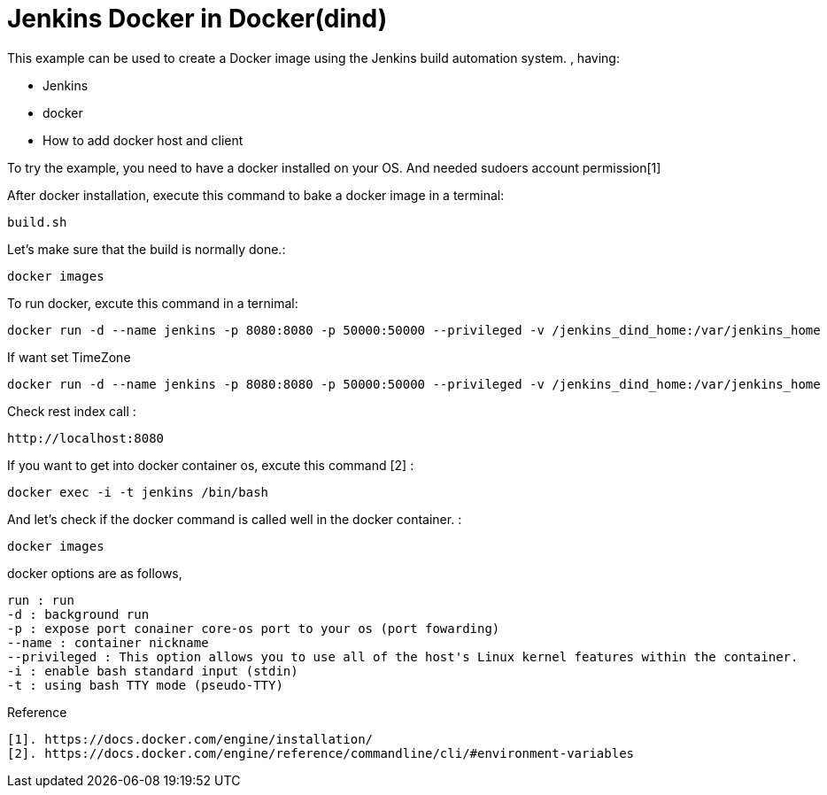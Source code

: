 # Jenkins Docker in Docker(dind) 

This example can be used to create a Docker image using the Jenkins build automation system. , having:

- Jenkins
- docker
- How to add docker host and client

 
To try the example, you need to have a docker installed on your OS. And needed sudoers account permission[1]


After docker installation, execute this command to bake a docker image in a terminal:

[source,shell]
----
build.sh
----

Let's make sure that the build is normally done.:  
[source,shell]
----
docker images
----

To run docker, excute this command in a ternimal:
 
[source,shell]
----
docker run -d --name jenkins -p 8080:8080 -p 50000:50000 --privileged -v /jenkins_dind_home:/var/jenkins_home  -v /var/run/docker.sock:/var/run/docker.sock modenaf360/jenkins-dind:latest
----

If want set TimeZone
----
docker run -d --name jenkins -p 8080:8080 -p 50000:50000 --privileged -v /jenkins_dind_home:/var/jenkins_home  -v /var/run/docker.sock:/var/run/docker.sock -e TZ=Asia/Seoul modenaf360/jenkins-dind:latest
----

Check rest index call :
[source,shell]
----
http://localhost:8080
----

If you want to get into docker container os, excute this command [2] :
----
docker exec -i -t jenkins /bin/bash
----

And let's check if the docker command is called well in the docker container.  :

----
docker images
----


docker options are as follows,
----
run : run  
-d : background run 
-p : expose port conainer core-os port to your os (port fowarding)
--name : container nickname
--privileged : This option allows you to use all of the host's Linux kernel features within the container. 
-i : enable bash standard input (stdin)
-t : using bash TTY mode (pseudo-TTY)
----

Reference
----
[1]. https://docs.docker.com/engine/installation/
[2]. https://docs.docker.com/engine/reference/commandline/cli/#environment-variables
----
